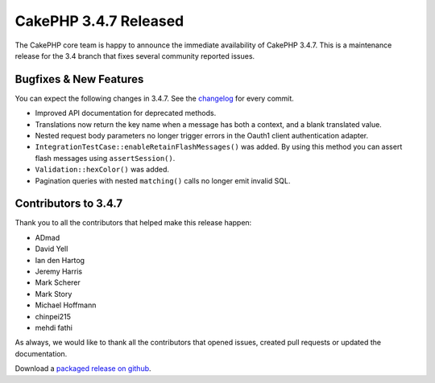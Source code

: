 CakePHP 3.4.7 Released
======================

The CakePHP core team is happy to announce the immediate availability of CakePHP
3.4.7. This is a maintenance release for the 3.4 branch that fixes several
community reported issues.

Bugfixes & New Features
-----------------------

You can expect the following changes in 3.4.7. See the `changelog
<https://github.com/cakephp/cakephp/compare/3.4.6...3.4.7>`_ for every commit.

* Improved API documentation for deprecated methods.
* Translations now return the key name when a message has both a context, and
  a blank translated value.
* Nested request body parameters no longer trigger errors in the Oauth1 client
  authentication adapter.
* ``IntegrationTestCase::enableRetainFlashMessages()`` was added. By using this
  method you can assert flash messages using ``assertSession()``.
* ``Validation::hexColor()`` was added.
* Pagination queries with nested ``matching()`` calls no longer emit invalid
  SQL.

Contributors to 3.4.7
----------------------

Thank you to all the contributors that helped make this release happen:

* ADmad
* David Yell
* Ian den Hartog
* Jeremy Harris
* Mark Scherer
* Mark Story
* Michael Hoffmann
* chinpei215
* mehdi fathi

As always, we would like to thank all the contributors that opened issues,
created pull requests or updated the documentation.

Download a `packaged release on github
<https://github.com/cakephp/cakephp/releases>`_.

.. author:: markstory
.. categories:: release, news
.. tags:: release, news
